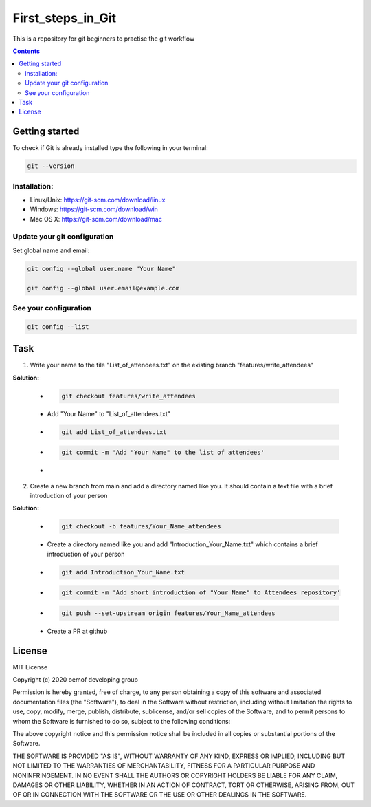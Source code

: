 ~~~~~~~~~~~~~~~~~~
First_steps_in_Git
~~~~~~~~~~~~~~~~~~

This is a repository for git beginners to practise the git workflow

.. contents::


Getting started
===============

To check if Git is already installed type the following in your terminal:

.. code:: bash

    git --version



Installation:
*************

* Linux/Unix: `<https://git-scm.com/download/linux>`_

* Windows: `<https://git-scm.com/download/win>`_

* Mac OS X: `<https://git-scm.com/download/mac>`_



Update your git configuration
******************************

Set global name and email:

.. code:: bash

    git config --global user.name "Your Name"

    git config --global user.email@example.com


See your configuration
**********************

.. code:: bash

    git config --list



Task
====


1. Write your name to the file "List_of_attendees.txt" on the existing branch "features/write_attendees“

**Solution:**

	* .. code:: bash

		git checkout features/write_attendees

	* Add "Your Name" to "List_of_attendees.txt"

	* .. code:: bash

		git add List_of_attendees.txt

	* .. code:: bash

		git commit -m 'Add "Your Name" to the list of attendees'

	* .. code:: bash
		git push


2. Create a new branch from main and add a directory named like you. It should contain a text file with a brief introduction of your person

**Solution:**

	* .. code:: bash

		git checkout -b features/Your_Name_attendees

	* Create a directory named like you and add "Introduction_Your_Name.txt" which contains a brief introduction of your person

	* .. code:: bash

		git add Introduction_Your_Name.txt

	* .. code:: bash

		git commit -m 'Add short introduction of "Your Name" to Attendees repository'

	* .. code:: bash

		git push --set-upstream origin features/Your_Name_attendees

	* Create a PR at github 



License
=======

MIT License

Copyright (c) 2020 oemof developing group

Permission is hereby granted, free of charge, to any person obtaining a copy
of this software and associated documentation files (the "Software"), to deal
in the Software without restriction, including without limitation the rights
to use, copy, modify, merge, publish, distribute, sublicense, and/or sell
copies of the Software, and to permit persons to whom the Software is
furnished to do so, subject to the following conditions:

The above copyright notice and this permission notice shall be included in all
copies or substantial portions of the Software.

THE SOFTWARE IS PROVIDED "AS IS", WITHOUT WARRANTY OF ANY KIND, EXPRESS OR
IMPLIED, INCLUDING BUT NOT LIMITED TO THE WARRANTIES OF MERCHANTABILITY,
FITNESS FOR A PARTICULAR PURPOSE AND NONINFRINGEMENT. IN NO EVENT SHALL THE
AUTHORS OR COPYRIGHT HOLDERS BE LIABLE FOR ANY CLAIM, DAMAGES OR OTHER
LIABILITY, WHETHER IN AN ACTION OF CONTRACT, TORT OR OTHERWISE, ARISING FROM,
OUT OF OR IN CONNECTION WITH THE SOFTWARE OR THE USE OR OTHER DEALINGS IN THE
SOFTWARE.


.. |badge_coverage| image:: https://coveralls.io/repos/github/oemof-heat/DHNx/badge.svg?branch=dev&service=github
    :target: https://coveralls.io/github/oemof-heat/DHNx?branch=dev
    :alt: Test coverage

.. |badge_travis| image:: https://api.travis-ci.org/oemof/DHNx.svg?branch=dev
    :target: https://travis-ci.org/oemof/DHNx
    :alt: Build status

.. |zenodo| image:: https://zenodo.org/badge/DOI/10.5281/zenodo.4147049.svg
   :target: https://doi.org/10.5281/zenodo.4147049

.. |readthedocs| image:: https://readthedocs.org/projects/dhnx/badge/?version=latest
    :target: https://dhnx.readthedocs.io/en/latest/?badge=latest
    :alt: Documentation Status

